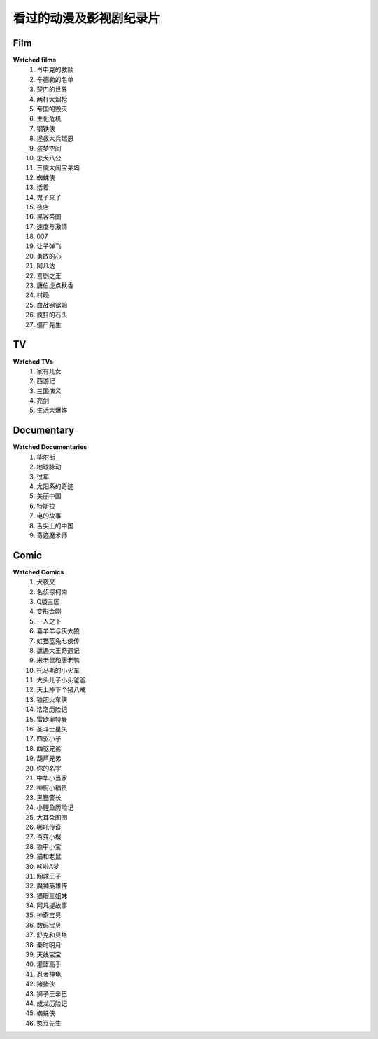 看过的动漫及影视剧纪录片
^^^^^^^^^^^^^^^^^^^^^^^^^^^^^^^^^^^^^

Film
-------------------------------------
**Watched films**
    (1) 肖申克的救赎
    (#) 辛德勒的名单
    (#) 楚门的世界
    (#) 两杆大烟枪
    (#) 帝国的毁灭
    (#) 生化危机
    (#) 钢铁侠
    (#) 拯救大兵瑞恩
    (#) 盗梦空间
    (#) 忠犬八公
    (#) 三傻大闹宝莱坞
    (#) 蜘蛛侠
    (#) 活着
    (#) 鬼子来了
    (#) 夜店
    (#) 黑客帝国
    (#) 速度与激情
    (#) 007
    (#) 让子弹飞
    (#) 勇敢的心
    (#) 阿凡达
    (#) 喜剧之王
    (#) 唐伯虎点秋香
    (#) 村晚 
    (#) 血战钢锯岭
    (#) 疯狂的石头
    (#) 僵尸先生 

TV
-------------------------------------
**Watched TVs**
    (1) 家有儿女
    (#) 西游记
    (#) 三国演义
    (#) 亮剑
    (#) 生活大爆炸

Documentary
-------------------------------------
**Watched Documentaries**
    (1) 华尔街
    (#) 地球脉动
    (#) 过年 
    (#) 太阳系的奇迹
    (#) 美丽中国
    (#) 特斯拉 
    (#) 电的故事 
    (#) 舌尖上的中国 
    (#) 奇迹魔术师 

Comic
-------------------------------------
**Watched Comics**
    (1) 犬夜叉
    (#) 名侦探柯南
    (#) Q版三国
    (#) 变形金刚
    (#) 一人之下
    (#) 喜羊羊与灰太狼
    (#) 虹猫蓝兔七侠传
    (#) 邋遢大王奇遇记
    (#) 米老鼠和唐老鸭
    (#) 托马斯的小火车
    (#) 大头儿子小头爸爸
    (#) 天上掉下个猪八戒
    (#) 铁胆火车侠
    (#) 洛洛历险记
    (#) 雷欧奥特曼
    (#) 圣斗士星矢
    (#) 四驱小子
    (#) 四驱兄弟
    (#) 葫芦兄弟
    (#) 你的名字
    (#) 中华小当家
    (#) 神厨小福贵
    (#) 黑猫警长
    (#) 小鲤鱼历险记
    (#) 大耳朵图图
    (#) 哪吒传奇
    (#) 百变小樱
    (#) 铁甲小宝
    (#) 猫和老鼠
    (#) 哆啦A梦
    (#) 网球王子
    (#) 魔神英雄传
    (#) 猫眼三姐妹
    (#) 阿凡提故事
    (#) 神奇宝贝
    (#) 数码宝贝
    (#) 舒克和贝塔
    (#) 秦时明月
    (#) 天线宝宝
    (#) 灌篮高手
    (#) 忍者神龟
    (#) 猪猪侠
    (#) 狮子王辛巴
    (#) 成龙历险记
    (#) 蜘蛛侠
    (#) 憨豆先生 
